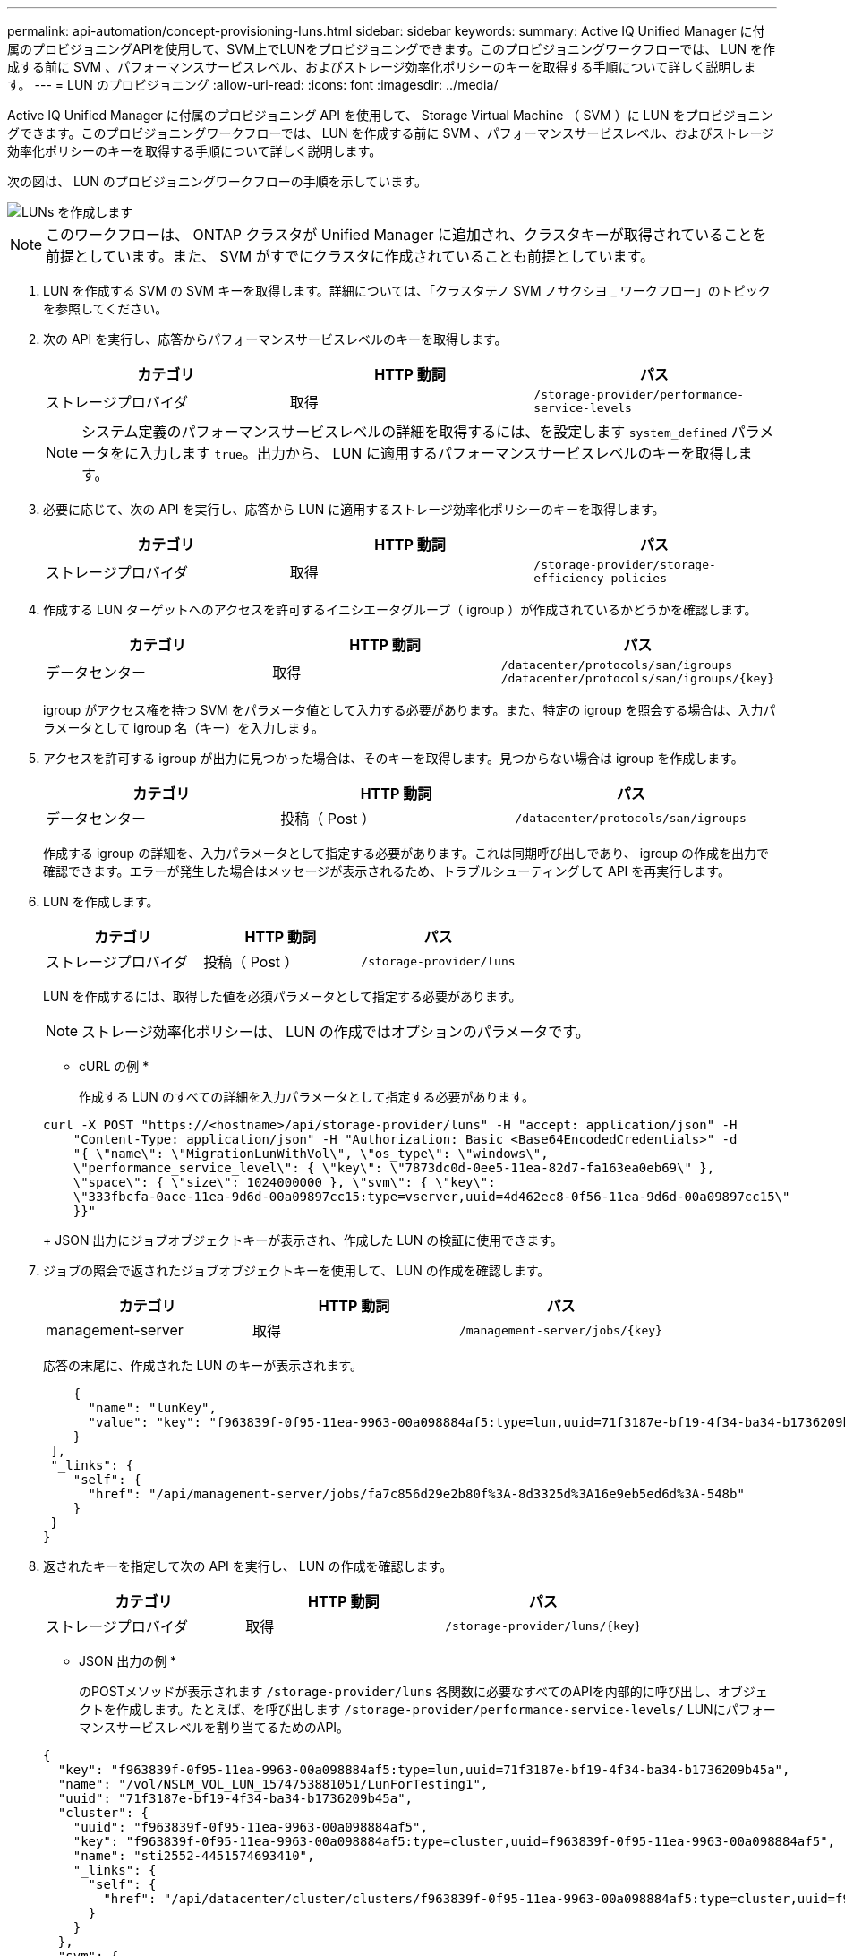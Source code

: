 ---
permalink: api-automation/concept-provisioning-luns.html 
sidebar: sidebar 
keywords:  
summary: Active IQ Unified Manager に付属のプロビジョニングAPIを使用して、SVM上でLUNをプロビジョニングできます。このプロビジョニングワークフローでは、 LUN を作成する前に SVM 、パフォーマンスサービスレベル、およびストレージ効率化ポリシーのキーを取得する手順について詳しく説明します。 
---
= LUN のプロビジョニング
:allow-uri-read: 
:icons: font
:imagesdir: ../media/


[role="lead"]
Active IQ Unified Manager に付属のプロビジョニング API を使用して、 Storage Virtual Machine （ SVM ）に LUN をプロビジョニングできます。このプロビジョニングワークフローでは、 LUN を作成する前に SVM 、パフォーマンスサービスレベル、およびストレージ効率化ポリシーのキーを取得する手順について詳しく説明します。

次の図は、 LUN のプロビジョニングワークフローの手順を示しています。

image::../media/create-luns.gif[LUNs を作成します]

[NOTE]
====
このワークフローは、 ONTAP クラスタが Unified Manager に追加され、クラスタキーが取得されていることを前提としています。また、 SVM がすでにクラスタに作成されていることも前提としています。

====
. LUN を作成する SVM の SVM キーを取得します。詳細については、「クラスタテノ SVM ノサクシヨ _ ワークフロー」のトピックを参照してください。
. 次の API を実行し、応答からパフォーマンスサービスレベルのキーを取得します。
+
|===
| カテゴリ | HTTP 動詞 | パス 


 a| 
ストレージプロバイダ
 a| 
取得
 a| 
`/storage-provider/performance-service-levels`

|===
+
[NOTE]
====
システム定義のパフォーマンスサービスレベルの詳細を取得するには、を設定します `system_defined` パラメータをに入力します `true`。出力から、 LUN に適用するパフォーマンスサービスレベルのキーを取得します。

====
. 必要に応じて、次の API を実行し、応答から LUN に適用するストレージ効率化ポリシーのキーを取得します。
+
|===
| カテゴリ | HTTP 動詞 | パス 


 a| 
ストレージプロバイダ
 a| 
取得
 a| 
`/storage-provider/storage-efficiency-policies`

|===
. 作成する LUN ターゲットへのアクセスを許可するイニシエータグループ（ igroup ）が作成されているかどうかを確認します。
+
|===
| カテゴリ | HTTP 動詞 | パス 


 a| 
データセンター
 a| 
取得
 a| 
`/datacenter/protocols/san/igroups`  `+/datacenter/protocols/san/igroups/{key}+`

|===
+
igroup がアクセス権を持つ SVM をパラメータ値として入力する必要があります。また、特定の igroup を照会する場合は、入力パラメータとして igroup 名（キー）を入力します。

. アクセスを許可する igroup が出力に見つかった場合は、そのキーを取得します。見つからない場合は igroup を作成します。
+
|===
| カテゴリ | HTTP 動詞 | パス 


 a| 
データセンター
 a| 
投稿（ Post ）
 a| 
`/datacenter/protocols/san/igroups`

|===
+
作成する igroup の詳細を、入力パラメータとして指定する必要があります。これは同期呼び出しであり、 igroup の作成を出力で確認できます。エラーが発生した場合はメッセージが表示されるため、トラブルシューティングして API を再実行します。

. LUN を作成します。
+
|===
| カテゴリ | HTTP 動詞 | パス 


 a| 
ストレージプロバイダ
 a| 
投稿（ Post ）
 a| 
`/storage-provider/luns`

|===
+
LUN を作成するには、取得した値を必須パラメータとして指定する必要があります。

+
[NOTE]
====
ストレージ効率化ポリシーは、 LUN の作成ではオプションのパラメータです。

====
+
* cURL の例 *

+
作成する LUN のすべての詳細を入力パラメータとして指定する必要があります。

+
[listing]
----
curl -X POST "https://<hostname>/api/storage-provider/luns" -H "accept: application/json" -H
    "Content-Type: application/json" -H "Authorization: Basic <Base64EncodedCredentials>" -d
    "{ \"name\": \"MigrationLunWithVol\", \"os_type\": \"windows\",
    \"performance_service_level\": { \"key\": \"7873dc0d-0ee5-11ea-82d7-fa163ea0eb69\" },
    \"space\": { \"size\": 1024000000 }, \"svm\": { \"key\":
    \"333fbcfa-0ace-11ea-9d6d-00a09897cc15:type=vserver,uuid=4d462ec8-0f56-11ea-9d6d-00a09897cc15\"
    }}"
----
+
JSON 出力にジョブオブジェクトキーが表示され、作成した LUN の検証に使用できます。

. ジョブの照会で返されたジョブオブジェクトキーを使用して、 LUN の作成を確認します。
+
|===
| カテゴリ | HTTP 動詞 | パス 


 a| 
management-server
 a| 
取得
 a| 
`+/management-server/jobs/{key}+`

|===
+
応答の末尾に、作成された LUN のキーが表示されます。

+
[listing]
----
    {
      "name": "lunKey",
      "value": "key": "f963839f-0f95-11ea-9963-00a098884af5:type=lun,uuid=71f3187e-bf19-4f34-ba34-b1736209b45a"
    }
 ],
 "_links": {
    "self": {
      "href": "/api/management-server/jobs/fa7c856d29e2b80f%3A-8d3325d%3A16e9eb5ed6d%3A-548b"
    }
 }
}
----
. 返されたキーを指定して次の API を実行し、 LUN の作成を確認します。
+
|===
| カテゴリ | HTTP 動詞 | パス 


 a| 
ストレージプロバイダ
 a| 
取得
 a| 
`+/storage-provider/luns/{key}+`

|===
+
* JSON 出力の例 *

+
のPOSTメソッドが表示されます `/storage-provider/luns` 各関数に必要なすべてのAPIを内部的に呼び出し、オブジェクトを作成します。たとえば、を呼び出します `/storage-provider/performance-service-levels/` LUNにパフォーマンスサービスレベルを割り当てるためのAPI。

+
[listing]
----
{
  "key": "f963839f-0f95-11ea-9963-00a098884af5:type=lun,uuid=71f3187e-bf19-4f34-ba34-b1736209b45a",
  "name": "/vol/NSLM_VOL_LUN_1574753881051/LunForTesting1",
  "uuid": "71f3187e-bf19-4f34-ba34-b1736209b45a",
  "cluster": {
    "uuid": "f963839f-0f95-11ea-9963-00a098884af5",
    "key": "f963839f-0f95-11ea-9963-00a098884af5:type=cluster,uuid=f963839f-0f95-11ea-9963-00a098884af5",
    "name": "sti2552-4451574693410",
    "_links": {
      "self": {
        "href": "/api/datacenter/cluster/clusters/f963839f-0f95-11ea-9963-00a098884af5:type=cluster,uuid=f963839f-0f95-11ea-9963-00a098884af5"
      }
    }
  },
  "svm": {
    "uuid": "7754a99c-101f-11ea-9963-00a098884af5",
    "key": "f963839f-0f95-11ea-9963-00a098884af5:type=vserver,uuid=7754a99c-101f-11ea-9963-00a098884af5",
    "name": "Testingsvm1",
    "_links": {
      "self": {
        "href": "/api/datacenter/svm/svms/f963839f-0f95-11ea-9963-00a098884af5:type=vserver,uuid=7754a99c-101f-11ea-9963-00a098884af5"
      }
    }
  },
  "volume": {
    "uuid": "961778bb-2be9-4b4a-b8da-57c7026e52ad",
    "key": "f963839f-0f95-11ea-9963-00a098884af5:type=volume,uuid=961778bb-2be9-4b4a-b8da-57c7026e52ad",
    "name": "NSLM_VOL_LUN_1574753881051",
    "_links": {
      "self": {
        "href": "/api/datacenter/storage/volumes/f963839f-0f95-11ea-9963-00a098884af5:type=volume,uuid=961778bb-2be9-4b4a-b8da-57c7026e52ad"
      }
    }
  },
  "assigned_performance_service_level": {
    "key": "861f6e4d-0c35-11ea-9d73-fa163e706bc4",
    "name": "Value",
    "peak_iops": 75,
    "expected_iops": 75,
    "_links": {
      "self": {
        "href": "/api/storage-provider/performance-service-levels/861f6e4d-0c35-11ea-9d73-fa163e706bc4"
      }
    }
  },
  "recommended_performance_service_level": {
    "key": null,
    "name": "Idle",
    "peak_iops": null,
    "expected_iops": null,
    "_links": {}
  },
  "assigned_storage_efficiency_policy": {
    "key": null,
    "name": "Unassigned",
    "_links": {}
  },
  "space": {
    "size": 1024458752
  },
  "os_type": "linux",
  "_links": {
    "self": {
      "href": "/api/storage-provider/luns/f963839f-0f95-11ea-9963-00a098884af5%3Atype%3Dlun%2Cuuid%3D71f3187e-bf19-4f34-ba34-b1736209b45a"
    }
  }
}
----




== LUN の作成またはマッピングに失敗した場合のトラブルシューティング手順

このワークフローを完了しても、 LUN の作成に失敗することがあります。LUN の作成に成功しても、 LUN を作成したノードに SAN LIF またはアクセスエンドポイントがないために igroup との LUN マッピングが失敗することがあります。障害が発生すると、次のメッセージが表示されます。

[listing]
----
The nodes <node_name> and <partner_node_name> have no LIFs configured with the iSCSI or FCP protocol for Vserver <server_name>. Use the access-endpoints API to create a LIF for the LUN.
----
この問題を回避するには、次のトラブルシューティング手順を実行します。

. LUN を作成しようとした SVM に、 iSCSI/FCP プロトコルをサポートするアクセスエンドポイントを作成します。
+
|===
| カテゴリ | HTTP 動詞 | パス 


 a| 
ストレージプロバイダ
 a| 
投稿（ Post ）
 a| 
`/storage-provider/access-endpoints`

|===
+
* cURL の例 *

+
作成するアクセスエンドポイントの詳細を、入力パラメータとして指定する必要があります。

+
[NOTE]
====
入力パラメータにが追加されていることを確認します `address` をクリックして、LUNおよびのホームノードを指定します `ha_address` をクリックして、ホームノードのパートナーノードを指定します。この処理を実行すると、ホームノードとパートナーノードの両方にアクセスエンドポイントが作成されます。

====
+
[listing]
----
curl -X POST "https://<hostname>/api/storage-provider/access-endpoints" -H "accept:
    application/json" -H "Content-Type: application/json" -H "Authorization: Basic <Base64EncodedCredentials>" -d "{ \"data_protocols\": [ \"iscsi\" ], \"ip\": {
    \"address\": \"10.162.83.126\", \"ha_address\": \"10.142.83.126\", \"netmask\":
    \"255.255.0.0\" }, \"lun\": { \"key\":
    \"e4f33f90-f75f-11e8-9ed9-00a098e3215f:type=lun,uuid=b8e0c1ae-0997-47c5-97d2-1677d3ec08ff\" },
    \"name\": \"aep_example\" }"
----
. JSON 出力で返されたジョブオブジェクトキーを使用してジョブを照会し、 SVM にアクセスエンドポイントを追加するジョブが正常に実行されたこと、および SVM で iSCSI/FCP サービスが有効になっていることを確認します。
+
|===
| カテゴリ | HTTP 動詞 | パス 


 a| 
management-server
 a| 
取得
 a| 
`+/management-server/jobs/{key}+`

|===
+
* JSON 出力の例 *

+
出力の末尾に、作成されたアクセスエンドポイントのキーが表示されます。次の出力では、が表示されています `"name": "accessEndpointKey"` valueは、LUNのホームノードにアクセスエンドポイントが作成され、キーがであることを示します `9c964258-14ef-11ea-95e2-00a098e32c28`。。 `"name": "accessEndpointHAKey"` valueは、ホームノードのパートナーノードにアクセスエンドポイントが作成され、キーがであることを示します `9d347006-14ef-11ea-8760-00a098e3215f`。

+
[listing]
----
  "job_results": [
    {
      "name": "accessEndpointKey",
      "value": "e4f33f90-f75f-11e8-9ed9-00a098e3215f:type=network_lif,lif_uuid=9c964258-14ef-11ea-95e2-00a098e32c28"
    },
    {
      "name": "accessEndpointHAKey",
      "value": "e4f33f90-f75f-11e8-9ed9-00a098e3215f:type=network_lif,lif_uuid=9d347006-14ef-11ea-8760-00a098e3215f"
    }
  ],
  "_links": {
    "self": {
      "href": "/api/management-server/jobs/71377eeea0b25633%3A-30a2dbfe%3A16ec620945d%3A-7f5a"
    }
  }
}
----
. LUN を変更して igroup マッピングを更新します。ワークフローの変更の詳細については、「ストレージワークロードの変更」を参照してください。
+
|===
| カテゴリ | HTTP 動詞 | パス 


 a| 
ストレージプロバイダ
 a| 
パッチ
 a| 
`+/storage-provider/lun/{key}+`

|===
+
入力で、 LUN マッピングの更新に使用する igroup キーと LUN キーを指定します。

+
* cURL の例 *

+
[listing]
----
curl -X PATCH "https://<hostname>/api/storage-provider/luns/e4f33f90-f75f-11e8-9ed9-00a098e3215f%3Atype%3Dlun%2Cuuid%3Db8e0c1ae-0997-47c5-97d2-1677d3ec08ff"
-H "accept: application/json" -H "Content-Type: application/json" -H "Authorization: Basic <Base64EncodedCredentials>" -d
"{ \"lun_maps\": [ { \"igroup\":
{ \"key\": \"e4f33f90-f75f-11e8-9ed9-00a098e3215f:type=igroup,uuid=d19ec2fa-fec7-11e8-b23d-00a098e32c28\" },
\"logical_unit_number\": 3 } ]}"
----
+
JSON 出力にジョブオブジェクトキーが表示され、マッピングが成功したかどうかの検証に使用できます。

. LUN キーを指定して照会することで、 LUN マッピングを確認します。
+
|===
| カテゴリ | HTTP 動詞 | パス 


 a| 
ストレージプロバイダ
 a| 
取得
 a| 
`+/storage-provider/luns/{key}+`

|===
+
* JSON 出力の例 *

+
出力から、LUNがigroup（キー `d19ec2fa-fec7-11e8-b23d-00a098e32c28`）を使用してプロビジョニングされました。

+
[listing]
----
{
  "key": "e4f33f90-f75f-11e8-9ed9-00a098e3215f:type=lun,uuid=b8e0c1ae-0997-47c5-97d2-1677d3ec08ff",
  "name": "/vol/NSLM_VOL_LUN_1575282642267/example_lun",
  "uuid": "b8e0c1ae-0997-47c5-97d2-1677d3ec08ff",
  "cluster": {
    "uuid": "e4f33f90-f75f-11e8-9ed9-00a098e3215f",
    "key": "e4f33f90-f75f-11e8-9ed9-00a098e3215f:type=cluster,uuid=e4f33f90-f75f-11e8-9ed9-00a098e3215f",
    "name": "umeng-aff220-01-02",
    "_links": {
      "self": {
        "href": "/api/datacenter/cluster/clusters/e4f33f90-f75f-11e8-9ed9-00a098e3215f:type=cluster,uuid=e4f33f90-f75f-11e8-9ed9-00a098e3215f"
      }
    }
  },
  "svm": {
    "uuid": "97f47088-fa8e-11e8-9ed9-00a098e3215f",
    "key": "e4f33f90-f75f-11e8-9ed9-00a098e3215f:type=vserver,uuid=97f47088-fa8e-11e8-9ed9-00a098e3215f",
    "name": "NSLM12_SVM_ritu",
    "_links": {
      "self": {
        "href": "/api/datacenter/svm/svms/e4f33f90-f75f-11e8-9ed9-00a098e3215f:type=vserver,uuid=97f47088-fa8e-11e8-9ed9-00a098e3215f"
      }
    }
  },
  "volume": {
    "uuid": "a1e09503-a478-43a0-8117-d25491840263",
    "key": "e4f33f90-f75f-11e8-9ed9-00a098e3215f:type=volume,uuid=a1e09503-a478-43a0-8117-d25491840263",
    "name": "NSLM_VOL_LUN_1575282642267",
    "_links": {
      "self": {
        "href": "/api/datacenter/storage/volumes/e4f33f90-f75f-11e8-9ed9-00a098e3215f:type=volume,uuid=a1e09503-a478-43a0-8117-d25491840263"
      }
    }
  },
  "lun_maps": [
    {
      "igroup": {
        "uuid": "d19ec2fa-fec7-11e8-b23d-00a098e32c28",
        "key": "e4f33f90-f75f-11e8-9ed9-00a098e3215f:type=igroup,uuid=d19ec2fa-fec7-11e8-b23d-00a098e32c28",
        "name": "lun55_igroup",
        "_links": {
          "self": {
            "href": "/api/datacenter/protocols/san/igroups/e4f33f90-f75f-11e8-9ed9-00a098e3215f:type=igroup,uuid=d19ec2fa-fec7-11e8-b23d-00a098e32c28"
          }
        }
      },
      "logical_unit_number": 3
    }
  ],
  "assigned_performance_service_level": {
    "key": "cf2aacda-10df-11ea-bbe6-fa163e599489",
    "name": "Value",
    "peak_iops": 75,
    "expected_iops": 75,
    "_links": {
      "self": {
        "href": "/api/storage-provider/performance-service-levels/cf2aacda-10df-11ea-bbe6-fa163e599489"
      }
    }
  },
  "recommended_performance_service_level": {
    "key": null,
    "name": "Idle",
    "peak_iops": null,
    "expected_iops": null,
    "_links": {}
  },
  "assigned_storage_efficiency_policy": {
    "key": null,
    "name": "Unassigned",
    "_links": {}
  },
  "space": {
    "size": 1073741824
  },
  "os_type": "linux",
  "_links": {
    "self": {
      "href": "/api/storage-provider/luns/e4f33f90-f75f-11e8-9ed9-00a098e3215f%3Atype%3Dlun%2Cuuid%3Db8e0c1ae-0997-47c5-97d2-1677d3ec08ff"
    }
  }
}
----

